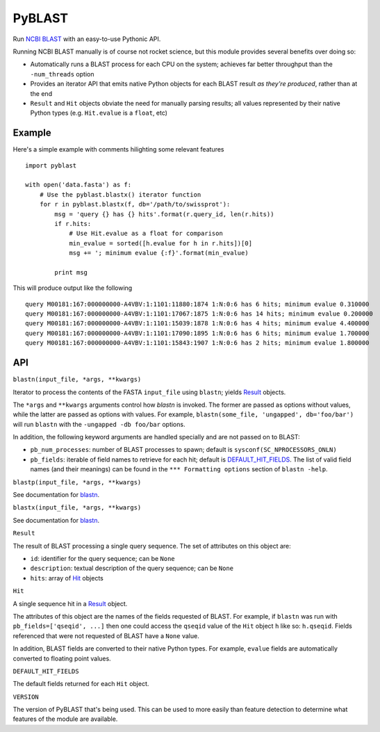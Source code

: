 =======
PyBLAST
=======

Run `NCBI BLAST`_ with an easy-to-use Pythonic API.

Running NCBI BLAST manually is of course not rocket science, but this
module provides several benefits over doing so:

* Automatically runs a BLAST process for each CPU on the system;
  achieves far better throughput than the ``-num_threads`` option
* Provides an iterator API that emits native Python objects for each
  BLAST result `as they're produced`, rather than at the end
* ``Result`` and ``Hit`` objects obviate the need for manually parsing
  results; all values represented by their native Python types (e.g.
  ``Hit.evalue`` is a ``float``, etc)

.. _`NCBI BLAST`: http://blast.ncbi.nlm.nih.gov/

Example
-------

Here's a simple example with comments hilighting some relevant
features

::

    import pyblast
    
    with open('data.fasta') as f:
        # Use the pyblast.blastx() iterator function
        for r in pyblast.blastx(f, db='/path/to/swissprot'):
            msg = 'query {} has {} hits'.format(r.query_id, len(r.hits))
            if r.hits:
                # Use Hit.evalue as a float for comparison
                min_evalue = sorted([h.evalue for h in r.hits])[0]
                msg += '; minimum evalue {:f}'.format(min_evalue)

            print msg

This will produce output like the following

::

    query M00181:167:000000000-A4VBV:1:1101:11880:1874 1:N:0:6 has 6 hits; minimum evalue 0.310000
    query M00181:167:000000000-A4VBV:1:1101:17067:1875 1:N:0:6 has 14 hits; minimum evalue 0.200000
    query M00181:167:000000000-A4VBV:1:1101:15039:1878 1:N:0:6 has 4 hits; minimum evalue 4.400000
    query M00181:167:000000000-A4VBV:1:1101:17090:1895 1:N:0:6 has 6 hits; minimum evalue 1.700000
    query M00181:167:000000000-A4VBV:1:1101:15843:1907 1:N:0:6 has 2 hits; minimum evalue 1.800000


API
---

.. _`blastn`:

``blastn(input_file, *args, **kwargs)``

Iterator to process the contents of the FASTA ``input_file`` using
``blastn``; yields `Result`_ objects.

The ``*args`` and ``**kwargs`` arguments control how `blastn` is
invoked. The former are passed as options without values, while the
latter are passed as options with values. For example,
``blastn(some_file, 'ungapped', db='foo/bar')`` will run ``blastn``
with the ``-ungapped -db foo/bar`` options.

In addition, the following keyword arguments are handled specially and
are not passed on to BLAST:

- ``pb_num_processes``: number of BLAST processes to spawn; default is ``sysconf(SC_NPROCESSORS_ONLN)``
- ``pb_fields``: iterable of field names to retrieve for each hit; default is `DEFAULT_HIT_FIELDS`_. The list of valid field names (and their meanings) can be found in the ``*** Formatting options`` section of ``blastn -help``.

``blastp(input_file, *args, **kwargs)``

See documentation for `blastn`_.

``blastx(input_file, *args, **kwargs)``

See documentation for `blastn`_.

.. _`Result`:

``Result``

The result of BLAST processing a single query sequence. The set of
attributes on this object are:

- ``id``: identifier for the query sequence; can be ``None``
- ``description``: textual description of the query sequence; can be ``None``
- ``hits``: array of `Hit`_ objects

.. _`Hit`:

``Hit``

A single sequence hit in a `Result`_ object.

The attributes of this object are the names of the fields requested of
BLAST. For example, if ``blastn`` was run with ``pb_fields=['qseqid',
...]`` then one could access the ``qseqid`` value of the ``Hit``
object ``h`` like so: ``h.qseqid``. Fields referenced that were not
requested of BLAST have a ``None`` value.

In addition, BLAST fields are converted to their native Python types.
For example, ``evalue`` fields are automatically converted to floating
point values.

.. _`DEFAULT_HIT_FIELDS`:

``DEFAULT_HIT_FIELDS``

The default fields returned for each ``Hit`` object.

``VERSION``

The version of PyBLAST that's being used. This can be used to more
easily than feature detection to determine what features of the module
are available.
